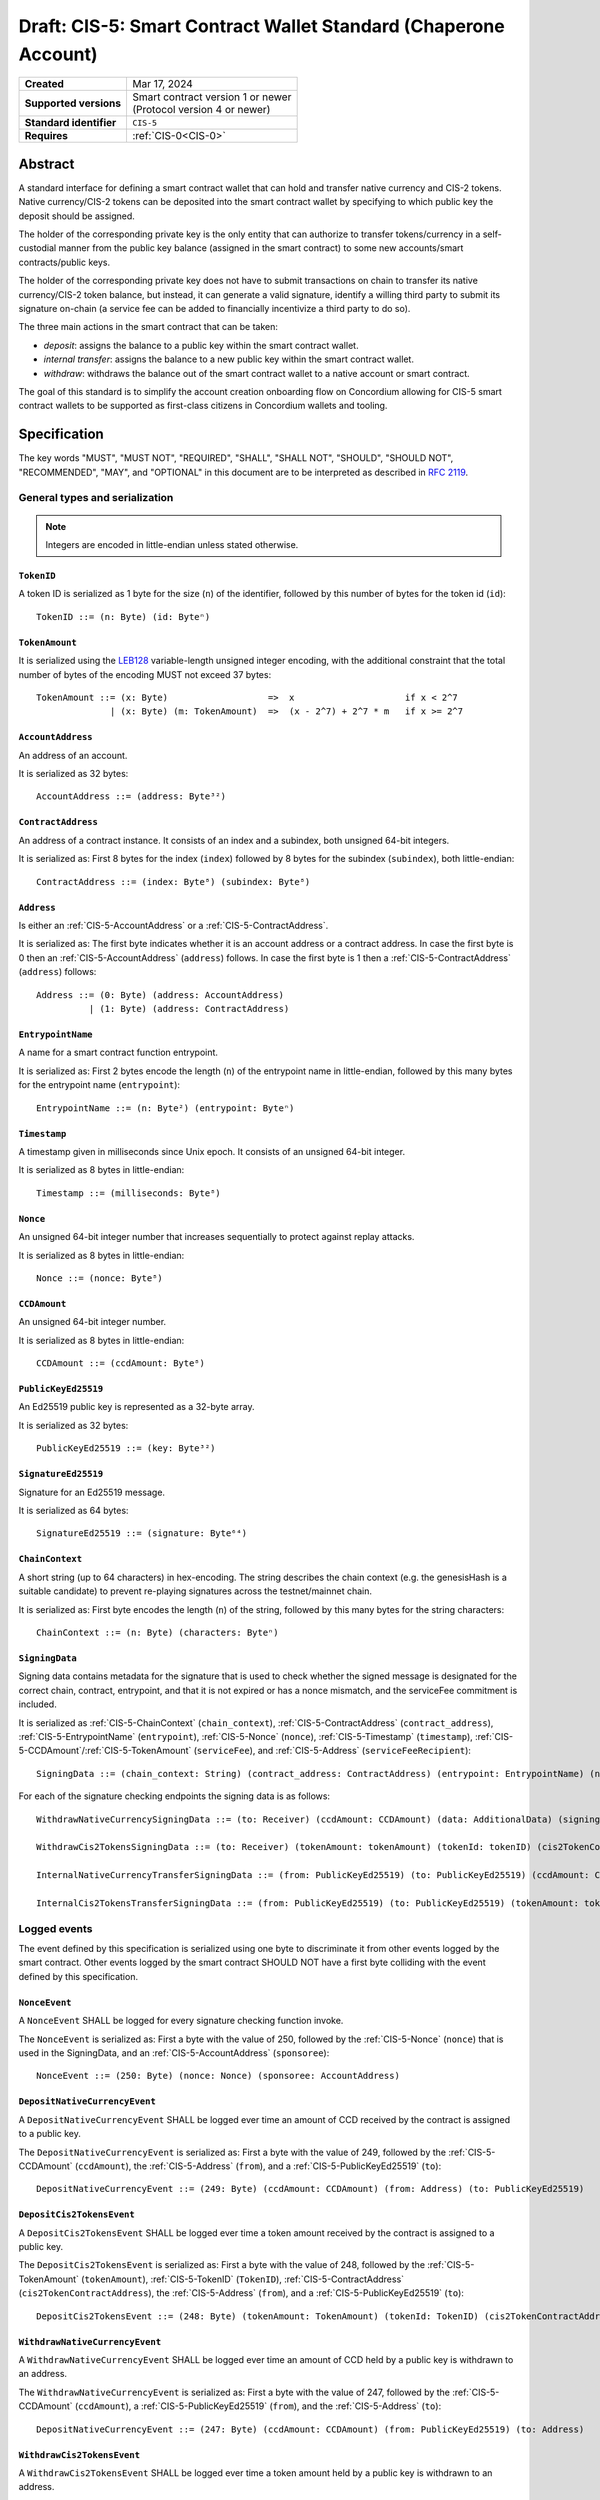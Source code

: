 .. _CIS-5:

================================================================
Draft: CIS-5: Smart Contract Wallet Standard (Chaperone Account)
================================================================

.. list-table::
   :stub-columns: 1

   * - Created
     - Mar 17, 2024
   * - Supported versions
     - | Smart contract version 1 or newer
       | (Protocol version 4 or newer)
   * - Standard identifier
     - ``CIS-5``
   * - Requires
     - :ref:`CIS-0<CIS-0>`

Abstract
========

A standard interface for defining a smart contract wallet that can hold and transfer native currency and CIS-2 tokens.
Native currency/CIS-2 tokens can be deposited into the smart contract wallet by
specifying to which public key the deposit should be assigned.

The holder of the corresponding private key is the only entity that can authorize
to transfer tokens/currency in a self-custodial manner
from the public key balance (assigned in the smart contract) to some new accounts/smart contracts/public keys.

The holder of the corresponding private key does not have to submit transactions
on chain to transfer its native currency/CIS-2 token balance,
but instead, it can generate a valid signature, identify a willing third
party to submit its signature on-chain (a service fee can be added to financially incentivize a third party to do so).

The three main actions in the smart contract that can be taken:

- *deposit*: assigns the balance to a public key within the smart contract wallet.

- *internal transfer*: assigns the balance to a new public key within the smart contract wallet.

- *withdraw*: withdraws the balance out of the smart contract wallet to a native account or smart contract.

The goal of this standard is to simplify the account creation onboarding flow on Concordium
allowing for CIS-5 smart contract wallets to be supported as first-class citizens in Concordium wallets and tooling.

Specification
=============

The key words "MUST", "MUST NOT", "REQUIRED", "SHALL", "SHALL NOT", "SHOULD", "SHOULD NOT", "RECOMMENDED",  "MAY", and "OPTIONAL" in this document are to be interpreted as described in :rfc:`2119`.

General types and serialization
-------------------------------

.. note::

  Integers are encoded in little-endian unless stated otherwise.

.. _CIS-5-TokenID:

``TokenID``
^^^^^^^^^^^

A token ID is serialized as 1 byte for the size (``n``) of the identifier, followed by this number of bytes for the token id (``id``)::

  TokenID ::= (n: Byte) (id: Byteⁿ)

.. _CIS-5-TokenAmount:

``TokenAmount``
^^^^^^^^^^^^^^^

It is serialized using the LEB128_ variable-length unsigned integer encoding, with the additional constraint that the total number of bytes of the encoding MUST not exceed 37 bytes::

  TokenAmount ::= (x: Byte)                   =>  x                     if x < 2^7
                | (x: Byte) (m: TokenAmount)  =>  (x - 2^7) + 2^7 * m   if x >= 2^7

.. _LEB128: https://en.wikipedia.org/wiki/LEB128

.. _CIS-5-AccountAddress:

``AccountAddress``
^^^^^^^^^^^^^^^^^^

An address of an account.

It is serialized as 32 bytes::

  AccountAddress ::= (address: Byte³²)

.. _CIS-5-ContractAddress:

``ContractAddress``
^^^^^^^^^^^^^^^^^^^

An address of a contract instance.
It consists of an index and a subindex, both unsigned 64-bit integers.

It is serialized as: First 8 bytes for the index (``index``) followed by 8 bytes for the subindex (``subindex``), both little-endian::

  ContractAddress ::= (index: Byte⁸) (subindex: Byte⁸)

.. _CIS-5-Address:

``Address``
^^^^^^^^^^^

Is either an :ref:`CIS-5-AccountAddress` or a :ref:`CIS-5-ContractAddress`.

It is serialized as: The first byte indicates whether it is an account address or a contract address.
In case the first byte is 0 then an :ref:`CIS-5-AccountAddress` (``address``) follows.
In case the first byte is 1 then a :ref:`CIS-5-ContractAddress` (``address``) follows::

  Address ::= (0: Byte) (address: AccountAddress)
            | (1: Byte) (address: ContractAddress)


.. _CIS-5-EntrypointName:

``EntrypointName``
^^^^^^^^^^^^^^^^^^

A name for a smart contract function entrypoint.

It is serialized as: First 2 bytes encode the length (``n``) of the entrypoint name in little-endian, followed by this many bytes for the entrypoint name (``entrypoint``)::

  EntrypointName ::= (n: Byte²) (entrypoint: Byteⁿ)

.. _CIS-5-Timestamp:

``Timestamp``
^^^^^^^^^^^^^

A timestamp given in milliseconds since Unix epoch.
It consists of an unsigned 64-bit integer.

It is serialized as 8 bytes in little-endian::

  Timestamp ::= (milliseconds: Byte⁸)

.. _CIS-5-Nonce:

``Nonce``
^^^^^^^^^

An unsigned 64-bit integer number that increases sequentially to protect against replay attacks.

It is serialized as 8 bytes in little-endian::

  Nonce ::= (nonce: Byte⁸)

.. _CIS-5-CCDAmount:

``CCDAmount``
^^^^^^^^^^^^^

An unsigned 64-bit integer number.

It is serialized as 8 bytes in little-endian::

  CCDAmount ::= (ccdAmount: Byte⁸)

.. _CIS-5-PublicKeyEd25519:

``PublicKeyEd25519``
^^^^^^^^^^^^^^^^^^^^

An Ed25519 public key is represented as a 32-byte array.

It is serialized as 32 bytes::

  PublicKeyEd25519 ::= (key: Byte³²)

.. _CIS-5-SignatureEd25519:

``SignatureEd25519``
^^^^^^^^^^^^^^^^^^^^

Signature for an Ed25519 message.

It is serialized as 64 bytes::

  SignatureEd25519 ::= (signature: Byte⁶⁴)

.. _CIS-5-ChainContext:

``ChainContext``
^^^^^^^^^^^^^^^^^^

A short string (up to 64 characters) in hex-encoding.
The string describes the chain context (e.g. the genesisHash is a suitable candidate) to prevent re-playing signatures across the testnet/mainnet chain.

It is serialized as: First byte encodes the length (``n``) of the string, followed by this many bytes for the string characters::

  ChainContext ::= (n: Byte) (characters: Byteⁿ)

.. _CIS-5-SigningData:

``SigningData``
^^^^^^^^^^^^^^^

Signing data contains metadata for the signature that is used to check whether the signed message is designated for the correct chain, contract, entrypoint, and that it is not expired or has a nonce mismatch, and the serviceFee commitment is included.

It is serialized as :ref:`CIS-5-ChainContext` (``chain_context``), :ref:`CIS-5-ContractAddress` (``contract_address``), :ref:`CIS-5-EntrypointName` (``entrypoint``), :ref:`CIS-5-Nonce` (``nonce``), :ref:`CIS-5-Timestamp` (``timestamp``), :ref:`CIS-5-CCDAmount`/:ref:`CIS-5-TokenAmount` (``serviceFee``), and :ref:`CIS-5-Address` (``serviceFeeRecipient``)::

  SigningData ::= (chain_context: String) (contract_address: ContractAddress) (entrypoint: EntrypointName) (nonce: Nonce) (timestamp: Timestamp) (serviceFee: CCDAmount/tokenAmount) (serviceFeeRecipient: Address)

For each of the signature checking endpoints the signing data is as follows::

  WithdrawNativeCurrencySigningData ::= (to: Receiver) (ccdAmount: CCDAmount) (data: AdditionalData) (signingData: SigningData)

  WithdrawCis2TokensSigningData ::= (to: Receiver) (tokenAmount: tokenAmount) (tokenId: tokenID) (cis2TokenContractAddress: ContractAddress) (data: AdditionalData) (signingData: SigningData)

  InternalNativeCurrencyTransferSigningData ::= (from: PublicKeyEd25519) (to: PublicKeyEd25519) (ccdAmount: CCDAmount) (signingData: SigningData)

  InternalCis2TokensTransferSigningData ::= (from: PublicKeyEd25519) (to: PublicKeyEd25519) (tokenAmount: tokenAmount) (tokenID: TokenID) (cis2TokenContractAddress: ContractAddress) (signingData: SigningData)


Logged events
-------------

The event defined by this specification is serialized using one byte to discriminate it from other events logged by the smart contract.
Other events logged by the smart contract SHOULD NOT have a first byte colliding with the event defined by this specification.

``NonceEvent``
^^^^^^^^^^^^^^

A ``NonceEvent`` SHALL be logged for every signature checking function invoke.

The ``NonceEvent`` is serialized as: First a byte with the value of 250, followed by the :ref:`CIS-5-Nonce` (``nonce``) that is used in the SigningData, and an :ref:`CIS-5-AccountAddress` (``sponsoree``)::

  NonceEvent ::= (250: Byte) (nonce: Nonce) (sponsoree: AccountAddress)

``DepositNativeCurrencyEvent``
^^^^^^^^^^^^^^^^^^^^^^^^^^^^^^

A ``DepositNativeCurrencyEvent`` SHALL be logged ever time an amount of CCD received by the contract is assigned to a public key.

The ``DepositNativeCurrencyEvent`` is serialized as: First a byte with the value of 249, followed by the :ref:`CIS-5-CCDAmount` (``ccdAmount``), the :ref:`CIS-5-Address` (``from``), and a :ref:`CIS-5-PublicKeyEd25519` (``to``)::

  DepositNativeCurrencyEvent ::= (249: Byte) (ccdAmount: CCDAmount) (from: Address) (to: PublicKeyEd25519)

``DepositCis2TokensEvent``
^^^^^^^^^^^^^^^^^^^^^^^^^^

A ``DepositCis2TokensEvent`` SHALL be logged ever time a token amount received by the contract is assigned to a public key.

The ``DepositCis2TokensEvent`` is serialized as: First a byte with the value of 248, followed by the
:ref:`CIS-5-TokenAmount` (``tokenAmount``), :ref:`CIS-5-TokenID` (``TokenID``),
:ref:`CIS-5-ContractAddress` (``cis2TokenContractAddress``), the :ref:`CIS-5-Address` (``from``), and a :ref:`CIS-5-PublicKeyEd25519` (``to``)::

  DepositCis2TokensEvent ::= (248: Byte) (tokenAmount: TokenAmount) (tokenId: TokenID) (cis2TokenContractAddress: ContractAddress) (from: Address) (to: PublicKeyEd25519)

``WithdrawNativeCurrencyEvent``
^^^^^^^^^^^^^^^^^^^^^^^^^^^^^^^

A ``WithdrawNativeCurrencyEvent`` SHALL be logged ever time an amount of CCD held by a public key is withdrawn to an address.

The ``WithdrawNativeCurrencyEvent`` is serialized as: First a byte with the value of 247, followed by the :ref:`CIS-5-CCDAmount` (``ccdAmount``), a :ref:`CIS-5-PublicKeyEd25519` (``from``), and the :ref:`CIS-5-Address` (``to``)::

  DepositNativeCurrencyEvent ::= (247: Byte) (ccdAmount: CCDAmount) (from: PublicKeyEd25519) (to: Address)

``WithdrawCis2TokensEvent``
^^^^^^^^^^^^^^^^^^^^^^^^^^^

A ``WithdrawCis2TokensEvent`` SHALL be logged ever time a token amount held by a public key is withdrawn to an address.

The ``WithdrawCis2TokensEvent`` is serialized as: First a byte with the value of 246, followed by the
:ref:`CIS-5-TokenAmount` (``tokenAmount``), :ref:`CIS-5-TokenID` (``TokenID``),
:ref:`CIS-5-ContractAddress` (``cis2TokenContractAddress``), a :ref:`CIS-5-PublicKeyEd25519` (``from``), and the :ref:`CIS-5-Address` (``to``)::

  WithdrawCis2TokensEvent ::= (246: Byte) (tokenAmount: TokenAmount) (tokenId: TokenID) (cis2TokenContractAddress: ContractAddress) (from: PublicKeyEd25519) (to: Address)

``InternalNativeCurrencyTransferEvent``
^^^^^^^^^^^^^^^^^^^^^^^^^^^^^^^^^^^^^^^

A ``InternalNativeCurrencyTransferEvent`` SHALL be logged ever time an amount of CCD held by a public key is transferred to another public key within the contract.

The ``InternalNativeCurrencyTransferEvent`` is serialized as: First a byte with the value of 245, followed by the :ref:`CIS-5-CCDAmount` (``ccdAmount``), a :ref:`CIS-5-PublicKeyEd25519` (``from``), and the :ref:`CIS-5-PublicKeyEd25519` (``to``)::

  InternalNativeCurrencyTransferEvent ::= (245: Byte) (ccdAmount: CCDAmount) (from: PublicKeyEd25519) (to: PublicKeyEd25519)

``InternalCis2TokensTransferEvent``
^^^^^^^^^^^^^^^^^^^^^^^^^^^^^^^^^^^

A ``InternalCis2TokensTransferEvent`` SHALL be logged ever time a token amount held by a public key is transferred to another public key within the contract.

The ``InternalCis2TokensTransferEvent`` is serialized as: First a byte with the value of 244, followed by the
:ref:`CIS-5-TokenAmount` (``tokenAmount``), :ref:`CIS-5-TokenID` (``TokenID``),
:ref:`CIS-5-ContractAddress` (``cis2TokenContractAddress``), a :ref:`CIS-5-PublicKeyEd25519` (``from``), and the :ref:`CIS-5-PublicKeyEd25519` (``to``)::

  InternalCis2TokensTransferEvent ::= (244: Byte) (tokenAmount: TokenAmount) (tokenId: TokenID) (cis2TokenContractAddress: ContractAddress) (from: PublicKeyEd25519) (to: PublicKeyEd25519)

.. note::

  The CIS-5 events SHALL enable off-chain applications to compute off-chain all balances that the public keys are holding.

.. _CIS-5-functions:

Contract functions
------------------

A smart contract implementing this standard MUST export the following functions:

- :ref:`CIS-5-functions-depositNativeCurrency`
- :ref:`CIS-5-functions-depositCis2Tokens`
- :ref:`CIS-5-functions-withdrawNativeCurrency`
- :ref:`CIS-5-functions-withdrawCis2Tokens`
- :ref:`CIS-5-functions-internalNativeCurrencyTransfer`
- :ref:`CIS-5-functions-internalCis2TokensTransfer`
- :ref:`CIS-5-functions-balanceOfNativeCurrency`
- :ref:`CIS-5-functions-balanceOfCis2Tokens`


.. _CIS-5-functions-depositNativeCurrency:

``depositNativeCurrency``
^^^^^^^^^^^^^^^^^^^^^^^^^

The function is payable and deposits/assigns the send CCDAmount (native currency) to a public key (``PublicKeyEd25519``).

Parameter
~~~~~~~~~

The parameter is a ``PublicKeyEd25519``.

See the serialization rules in :ref:`CIS-5-PublicKeyEd25519`.

.. _CIS-5-functions-depositCis2Tokens:

``depositCis2Tokens``
^^^^^^^^^^^^^^^^^^^^^

This function SHOULD be called through the receive hook mechanism (:ref:`CIS-2-Receive-Hook-Function`)
of a CIS-2 token contract. The function deposits/assigns the send CIS-2 token amount to a public key (``PublicKeyEd25519``).

.. note::

  The ``depositCis2Tokens`` function can be called by any smart contract. It is up to the exact implementation of the smart contract wallet whether it should trust the caller or not.
  The smart contract wallet is not required to check if the invoking contract is a CIS-2 token contract or has some reasonable receive hook logic implemented.
  If no additional authorization is added to this function, similar caution should be applied as if you would directly interact with any CIS-2 token contract.
  Only interact with a CIS-2 token contract or value its recorded token balance if you checked its smart
  contract logic or reasonable social reputation is given to the project/CIS-2 token contract.

Parameter
~~~~~~~~~

The parameter is the :ref:`CIS-2-functions-transfer-receive-hook-parameter` (``OnReceivingCis2Params``) and the
``data`` field of the ``OnReceivingCis2Params`` SHALL encode a ``PublicKeyEd25519``.

See the serialization rules in :ref:`CIS-2-functions-transfer-receive-hook-parameter`
and the serialization rules in :ref:`CIS-5-PublicKeyEd25519`.

Requirements
~~~~~~~~~~~~

- The function SHOULD check that a contract is the caller since only a contract can implement a receive hook mechanism.

.. _CIS-5-functions-withdrawNativeCurrency:

``withdrawNativeCurrency``
^^^^^^^^^^^^^^^^^^^^^^^^^^

The function executes a list of token withdrawals of CCDs (native currency) to native accounts and/or smart contracts out of the smart contract wallet.
When transferring CCD to a contract address, a CCD receive hook function MUST be triggered.

Parameter
~~~~~~~~~

The parameter is a list of withdrawals.

It is serialized as: 2 bytes representing the number of withdrawals (``n``) followed by the bytes for this number of withdrawals.

Each ``NativeCurrencyWithdrawal`` is serialized as: a :ref:`CIS-5-PublicKeyEd25519` (``signer``), a :ref:`CIS-5-SignatureEd25519` (``signature``),
a :ref:`CIS-5-TimeStamp` (``expiryTime``), a :ref:`CIS-5-Nonce` (``nonce``), a :ref:`CIS-5-CCDAmount` (``serviceFee``), an :ref:`CIS-5-Address` (``serviceFeeRecipient``), 2 bytes representing the number of simple withdraws (``m``) followed by the bytes for this number of simple withdraws (``simple_withdraw``).

Each ``NativeCurrencyWithdrawalBatch`` is serialized as: the receiving address :ref:`CIS-2-Receiver` (``to``), the :ref:`CIS-5-CCDAmount` (``ccdAmount``), and some additional data :ref:`CIS-2-AdditionalData` (``data``)::

  NativeCurrencyWithdrawalBatch ::=  (to: Receiver) (ccdAmount: CCDAmount) (data: AdditionalData)

  NativeCurrencyWithdrawal ::= (signer: PublicKeyEd25519) (signature: SignatureEd25519) (expiryTime: TimeStamp) (nonce: u64) (serviceFee: CCDAmount) (serviceFeeRecipient: Address) (m: Byte²) (simple_withdraw: NativeCurrencyWithdrawalBatchᵐ)

  NativeCurrencyWithdrawParameter ::= (n: Byte²) (withdrawal: NativeCurrencyWithdrawalⁿ)

.. _CIS-5-functions-transfer-ccd-receive-hook-parameter:

CCD Receive hook parameter
~~~~~~~~~~~~~~~~~~~~~~~~~~

The parameter for the CCD receive hook function contains information about the transfer and some additional data bytes.

It is serialized as: a :ref:`CIS-5-CCDAmount` (``ccdAmount``), a :ref:`CIS-5-PublicKeyEd25519` (``from``), and some additional data :ref:`CIS-2-AdditionalData` (``data``)::

  CCDReceiveHookParameter ::= (ccdAmount: CCDAmount) (from: PublicKeyEd25519) (data: AdditionalData)


Requirements
~~~~~~~~~~~~

- The list of withdrawals MUST be executed in order.
- The contract function MUST reject if any of the withdrawals fail to be executed.
- The function MUST reject if the signature verification fails for any withdrawal.
- The function MUST fail if the CCD balance of the ``signer`` is insufficient to do the withdrawal for any withdrawal.
- A function MUST non-strictly decrease the CCD balance of the ``signer`` public key and non-strictly increase the balance of the ``to`` address or fail for any withdrawal.
- A withdrawal back to this contract into the ``depositNativeCurrency`` entrypoint MUST be executed as a normal withdrawal.
- A withdrawal of a CCD amount of zero MUST be executed as a normal withdrawal.
- A withdrawal of any amount of CCD to a contract address MUST call a CCD receive hook function on the receiving smart contract with a :ref:`ccd receive hook parameter<CIS-5-functions-transfer-ccd-receive-hook-parameter>`.
- The contract function MUST reject if the CCD receive hook function called on the contract receiving CCDs rejects for any withdrawal.
- The balance of a public key not owning any CCD amount SHOULD be treated as having a balance of zero.
- The function MUST transfer the ``serviceFee`` to the ``serviceFeeRecipient`` for every withdrawal if ``serviceFee!=0``.

.. warning::

  Be aware of transferring CCDs to a non-existing account address or contract address.
  This specification by itself does not include a standard that has to be followed.
  Checking the existence of an account address/ contract address would ideally be done off-chain before the message is even sent to the smart contract.

.. _CIS-5-functions-withdrawCis2Tokens:

``withdrawCis2Tokens``
^^^^^^^^^^^^^^^^^^^^^^

The function executes a list of token withdrawals to native accounts and/or smart contracts out of the smart contract wallet.
This function MUST call the ``transfer`` function on the CIS-2 token contract for every withdrawal.

Parameter
~~~~~~~~~

The parameter is a list of withdrawals.

It is serialized as: 2 bytes representing the number of withdrawals (``n``) followed by the bytes for this number of withdrawals.

Each withdrawal is serialized as: a :ref:`CIS-5-PublicKeyEd25519` (``signer``), a :ref:`CIS-5-SignatureEd25519` (``signature``),
a :ref:`CIS-5-TimeStamp` (``expiryTime``), a :ref:`CIS-5-Nonce` (``nonce``), a :ref:`CIS-5-TokenAmount` (``serviceFee``), an :ref:`CIS-5-Address` (``serviceFeeRecipient``),
a :ref:`CIS-5-ContractAddress` (``cis2TokenContractAddress``), and :ref:`CIS-2-TransferParameter` (``transferParameter``)::

  Cis2TokensWithdrawal ::= (signer: PublicKeyEd25519) (signature: SignatureEd25519) (expiryTime: TimeStamp) (nonce: u64) (serviceFee: TokenAmount) (serviceFeeRecipient: Address) (cis2TokenContractAddress: ContractAddress) (transferParameter: TransferParameter)

  Cis2TokensWithdrawParameter ::= (n: Byte²) (withdrawal: Cis2TokensWithdrawalⁿ)

Requirements
~~~~~~~~~~~~

- The list of withdrawals MUST be executed in order.
- The contract function MUST reject if any of the withdrawals fail to be executed.
- The function MUST reject if the signature verification fails for any withdrawal.
- This function MUST call the ``transfer`` function on the CIS-2 token contract for every withdrawal.
- The function MUST fail if the token balance of the ``signer`` is insufficient to do the withdrawal for any withdrawal.
- A function MUST non-strictly decrease the token balance of the ``signer`` public key and non-strictly increase the balance of the ``to`` address or fail for any withdrawal.
- A withdrawal back to this contract into the ``depositCis2Tokens`` entrypoint MUST be executed as a normal withdrawal.
- A withdrawal of a token amount of zero MUST be executed as a normal withdrawal.
- The balance of a public key not owning any tokens SHOULD be treated as having a balance of zero.
- The function MUST transfer the ``serviceFee`` to the ``serviceFeeRecipient`` for every withdrawal if ``serviceFee!=0``.

.. _CIS-5-functions-internalNativeCurrencyTransfer:

``internalNativeCurrencyTransfer``
^^^^^^^^^^^^^^^^^^^^^^^^^^^^^^^^^^
The function executes a list of CCD internal transfers to public keys within the smart contract wallet.

Parameter
~~~~~~~~~

The parameter is a list of internal transfers.

It is serialized as: 2 bytes representing the number of transfers (``n``) followed by the bytes for this number of internal transfers.

Each ``NativeCurrencyInternalTransfer`` is serialized as: a :ref:`CIS-5-PublicKeyEd25519` (``signer``), a :ref:`CIS-5-SignatureEd25519` (``signature``),
a :ref:`CIS-5-TimeStamp` (``expiryTime``), a :ref:`CIS-5-Nonce` (``nonce``), a :ref:`CIS-5-CCDAmount` (``serviceFee``), an :ref:`CIS-5-Address` (``serviceFeeRecipient``),
2 bytes representing the number of simple transfers (``m``) followed by the bytes for this number of simple transfers (``simple_transfer``).

Each ``NativeCurrencyInternalTransferBatch`` is serialized as: a :ref:`CIS-5-PublicKeyEd25519` (``from``), a :ref:`CIS-5-PublicKeyEd25519` (``to``), and a :ref:`CIS-5-CCDAmount` (``ccdAmount``)::

  NativeCurrencyInternalTransferBatch ::= (from: PublicKeyEd25519) (to: PublicKeyEd25519) (ccdAmount: CCDAmount)

  NativeCurrencyInternalTransfer ::= (signer: PublicKeyEd25519) (signature: SignatureEd25519) (expiryTime: TimeStamp) (nonce: u64) (serviceFee: CCDAmount) (serviceFeeRecipient: Address) (m: Byte²) (simple_transfer: NativeCurrencyInternalTransferBatchᵐ)

  NativeCurrencyInternalTransferParameter ::= (n: Byte²) (transfer: NativeCurrencyInternalTransfer)


Requirements
~~~~~~~~~~~~

- The function MUST reject if the signature verification fails for any transfer.
- The function MUST fail if the CCD balance of the ``signer`` is insufficient to do the transfer for any transfer.
- A function MUST non-strictly decrease the CCD balance of the ``signer`` public key and non-strictly increase the balance of the ``to`` address or fail for any transfer.
- A transfer of a CCD amount of zero MUST be executed as a normal transfer.
- The balance of a public key not owning any CCD amount SHOULD be treated as having a balance of zero.
- The function MUST transfer the ``serviceFee`` to the ``serviceFeeRecipient`` for every transfer if ``serviceFee!=0``.

.. _CIS-5-functions-internalCis2TokensTransfer:

``internalCis2TokensTransfer``
^^^^^^^^^^^^^^^^^^^^^^^^^^^^^^

The function executes a list of token internal transfers to public keys within the smart contract wallet.

Parameter
~~~~~~~~~

The parameter is a list of internal transfers.

It is serialized as: 2 bytes representing the number of transfers (``n``) followed by the bytes for this number of internal transfers.

Each ``Cis2TokensInternalTransfer`` is serialized as: a :ref:`CIS-5-PublicKeyEd25519` (``signer``), a :ref:`CIS-5-SignatureEd25519` (``signature``),
a :ref:`CIS-5-TimeStamp` (``expiryTime``), a :ref:`CIS-5-Nonce` (``nonce``), a :ref:`CIS-5-TokenAmount` (``serviceFee``), an :ref:`CIS-5-Address` (``serviceFeeRecipient``),
2 bytes representing the number of simple transfers (``m``) followed by the bytes for this number of simple transfers (``simple_transfer``).

Each ``Cis2TokensInternalTransferBatch`` is serialized as: a :ref:`CIS-5-PublicKeyEd25519` (``from``), a :ref:`CIS-5-PublicKeyEd25519` (``to``), a :ref:`CIS-5-TokenAmount` (``tokenAmount``), a :ref:`CIS-5-TokenID` (``tokenID``), and a :ref:`CIS-5-ContractAddress` (``cis2TokenContractAddress``)::

  Cis2TokensInternalTransferBatch ::=  (from: PublicKeyEd25519) (to: PublicKeyEd25519)  (tokenAmount: tokenAmount) (tokenID: TokenID) (cis2TokenContractAddress: ContractAddress)

  Cis2TokensInternalTransfer ::= (signer: PublicKeyEd25519) (signature: SignatureEd25519) (expiryTime: TimeStamp) (nonce: u64) (serviceFee: TokenAmount) (serviceFeeRecipient: Address) (m: Byte²) (simple_transfer: Cis2TokensInternalTransferBatchᵐ)

  Cis2TokensInternalTransferParameter ::= (n: Byte²) (transfer: Cis2TokensInternalTransfer)


Requirements
~~~~~~~~~~~~

- The function MUST reject if the signature verification fails for any of the transfers.
- The function MUST fail if the token balance of the ``signer`` is insufficient to do the transfer for any transfer.
- A function MUST non-strictly decrease the token balance of the ``signer`` public key and non-strictly increase the balance of the ``to`` address or fail for any transfer.
- A transfer of a token amount of zero MUST be executed as a normal transfer.
- The balance of a public key not owning any tokens SHOULD be treated as having a balance of zero.
- The function MUST transfer the ``serviceFee`` to the ``serviceFeeRecipient`` for every transfer if ``serviceFee!=0``.

.. _CIS-5-functions-balanceOfNativeCurrency:

``balanceOfNativeCurrency``
^^^^^^^^^^^^^^^^^^^^^^^^^^^

The function queries the CCD balances of a list of public keys.

Parameter
~~~~~~~~~

The parameter consists of a list of public keys.

It is serialized as: 2 bytes for the number of queries (``n``) and then this number of queries (``queries``).
A query is serialized as a :ref:`CIS-5-PublicKeyEd25519` (``publicKey``)::

  NativeCurrencyBalanceOfQuery ::= (publicKey: PublicKeyEd25519)

  NativeCurrencyBalanceOfParameter ::= (n: Byte²) (queries: NativeCurrencyBalanceOfQueryⁿ)

Response
~~~~~~~~

The function output response is a list of CCD amounts.

It is serialized as: 2 bytes for the number of CCD amounts (``n``) and then this number of :ref:`CIS-5-CCDAmount` (``results``)::

  NativeCurrencyBalanceOfResponse ::= (n: Byte²) (results: CCDAmountⁿ)


Requirements
~~~~~~~~~~~~

- The balance of a public key not owning any CCD  SHOULD be treated as having a balance of zero.
- The number of results in the response MUST correspond to the number of the queries in the parameter.
- The order of results in the response MUST correspond to the order of queries in the parameter.
- The contract function MUST NOT increase or decrease the CCD balance or token balance of any public key for any token type.

.. _CIS-5-functions-balanceOfCis2Tokens:

``balanceOfCis2Tokens``
^^^^^^^^^^^^^^^^^^^^^^^

The function queries the token balances of a list of public keys for given token IDs, and CIS-2 token contract addresses.

Parameter
~~~~~~~~~

The parameter consists of a list of token ID, CIS-2 token contract address, and public key triplets.

It is serialized as: 2 bytes for the number of queries (``n``) and then this number of queries (``queries``).
A query is serialized as a :ref:`CIS-5-TokenID` (``tokenID``), a :ref:`CIS-5-ContractAddress` (``cis2TokenContractAddress``), and a :ref:`CIS-5-PublicKeyEd25519` (``publicKey``)::

  Cis2TokensBalanceOfQuery ::= (tokenID: TokenID) (cis2TokenContractAddress: ContractAddress) (publicKey: PublicKeyEd25519)

  Cis2TokensBalanceOfParameter ::= (n: Byte²) (queries: Cis2TokensBalanceOfQueryⁿ)

Response
~~~~~~~~

The function output response is a list of token amounts.

It is serialized as: 2 bytes for the number of token amounts (``n``) and then this number of :ref:`CIS-5-TokenAmount` (``results``)::

  Cis2TokensBalanceOfResponse ::= (n: Byte²) (results: TokenAmountⁿ)

Requirements
~~~~~~~~~~~~

- The balance of a public key not owning any amount of a token type SHOULD be treated as having a balance of zero.
- The number of results in the response MUST correspond to the number of the queries in the parameter.
- The order of results in the response MUST correspond to the order of queries in the parameter.
- The contract function MUST NOT increase or decrease the CCD balance or token balance of any public key for any token type.
